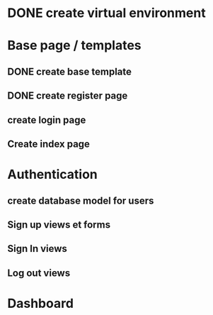 
#+PROJECT NAME: Building an e-commerce website

* DONE create virtual environment
* Base page / templates
** DONE create base template
** DONE create register page
** create login page
** Create index page
* Authentication
** create database model for users
** Sign up views et forms
** Sign In views
** Log out views
* Dashboard

